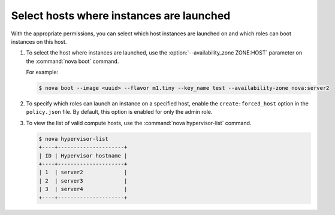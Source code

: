 =========================================
Select hosts where instances are launched
=========================================

With the appropriate permissions, you can select which
host instances are launched on and which roles can boot instances
on this host.

#. To select the host where instances are launched, use
   the :option:`--availability_zone ZONE:HOST` parameter on the
   :command:`nova boot` command.

   For example:

   .. code-block:: console

      $ nova boot --image <uuid> --flavor m1.tiny --key_name test --availability-zone nova:server2

#. To specify which roles can launch an instance on a
   specified host, enable the ``create:forced_host`` option in
   the ``policy.json`` file. By default, this option is
   enabled for only the admin role.

#. To view the list of valid compute hosts, use the
   :command:`nova hypervisor-list` command.

   .. code-block:: console

      $ nova hypervisor-list
      +----+---------------------+
      | ID | Hypervisor hostname |
      +----+---------------------+
      | 1  | server2             |
      | 2  | server3             |
      | 3  | server4             |
      +----+---------------------+
